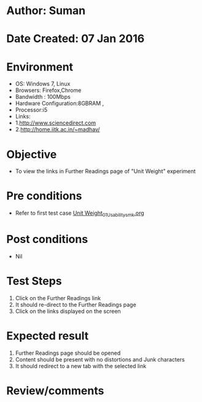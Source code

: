 * Author: Suman
* Date Created: 07 Jan 2016
* Environment
  - OS: Windows 7, Linux
  - Browsers: Firefox,Chrome
  - Bandwidth : 100Mbps
  - Hardware Configuration:8GBRAM , 
  - Processor:i5
  - Links:
  - 1.http://www.sciencedirect.com
  - 2.http://home.iitk.ac.in/~madhav/

* Objective
  - To view the links in Further Readings page of "Unit Weight" experiment

* Pre conditions
  - Refer to first test case [[https://github.com/Virtual-Labs/soil-mechanics-and-foundation-engineering-iiith/blob/master/test-cases/integration_test-cases/Unit Weight/Unit Weight_01_Usability_smk.org][Unit Weight_01_Usability_smk.org]]

* Post conditions
  - Nil
* Test Steps
  1. Click on the Further Readings link 
  2. It should re-direct to the Further Readings page
  3. Click on the links displayed on the screen

* Expected result
  1. Further Readings page should be opened
  2. Content should be present with no distortions and Junk characters
  3. It should redirect to a new tab with the selected link

* Review/comments


